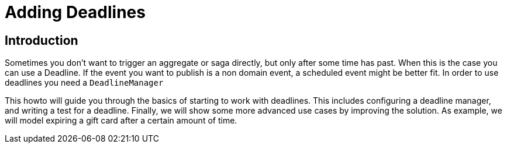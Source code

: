 = Adding Deadlines
:navtitle: Adding deadlines

== Introduction

Sometimes you don't want to trigger an aggregate or saga directly, but only after some time has past.
When this is the case you can use a Deadline.
If the event you want to publish is a non domain event, a scheduled event might be better fit.
In order to use deadlines you need a `DeadlineManager`

This howto will guide you through the basics of starting to work with deadlines.
This includes configuring a deadline manager, and writing a test for a deadline.
Finally, we will show some more advanced use cases by improving the solution.
As example, we will model expiring a gift card after a certain amount of time.